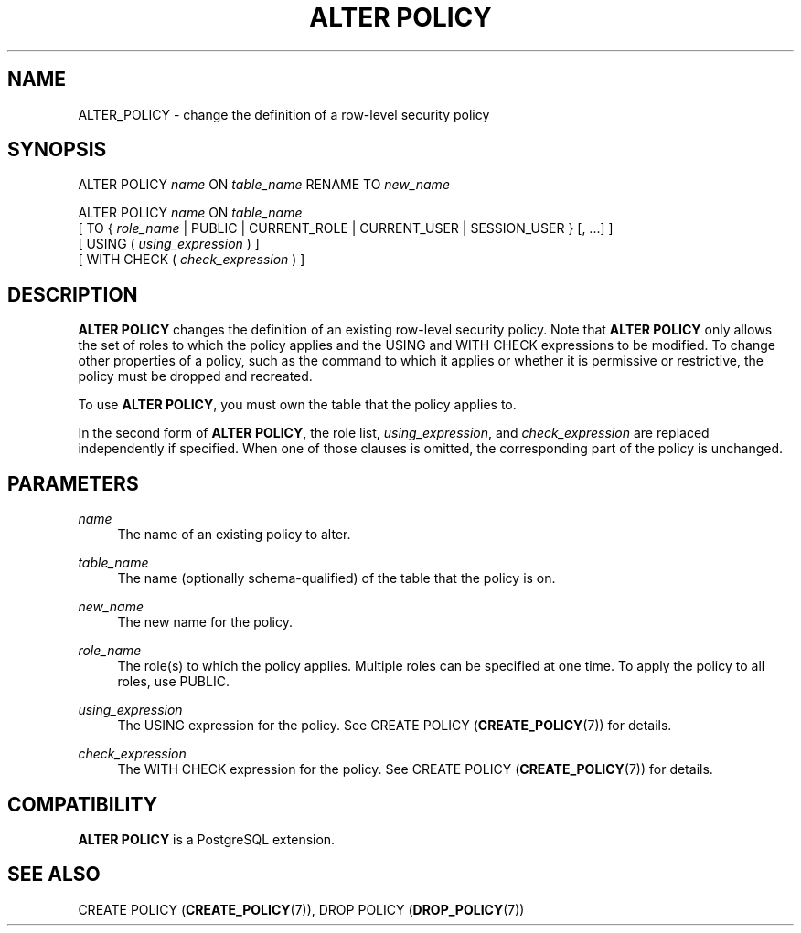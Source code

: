 '\" t
.\"     Title: ALTER POLICY
.\"    Author: The PostgreSQL Global Development Group
.\" Generator: DocBook XSL Stylesheets vsnapshot <http://docbook.sf.net/>
.\"      Date: 2024
.\"    Manual: PostgreSQL 17.0 Documentation
.\"    Source: PostgreSQL 17.0
.\"  Language: English
.\"
.TH "ALTER POLICY" "7" "2024" "PostgreSQL 17.0" "PostgreSQL 17.0 Documentation"
.\" -----------------------------------------------------------------
.\" * Define some portability stuff
.\" -----------------------------------------------------------------
.\" ~~~~~~~~~~~~~~~~~~~~~~~~~~~~~~~~~~~~~~~~~~~~~~~~~~~~~~~~~~~~~~~~~
.\" http://bugs.debian.org/507673
.\" http://lists.gnu.org/archive/html/groff/2009-02/msg00013.html
.\" ~~~~~~~~~~~~~~~~~~~~~~~~~~~~~~~~~~~~~~~~~~~~~~~~~~~~~~~~~~~~~~~~~
.ie \n(.g .ds Aq \(aq
.el       .ds Aq '
.\" -----------------------------------------------------------------
.\" * set default formatting
.\" -----------------------------------------------------------------
.\" disable hyphenation
.nh
.\" disable justification (adjust text to left margin only)
.ad l
.\" -----------------------------------------------------------------
.\" * MAIN CONTENT STARTS HERE *
.\" -----------------------------------------------------------------
.SH "NAME"
ALTER_POLICY \- change the definition of a row\-level security policy
.SH "SYNOPSIS"
.sp
.nf
ALTER POLICY \fIname\fR ON \fItable_name\fR RENAME TO \fInew_name\fR

ALTER POLICY \fIname\fR ON \fItable_name\fR
    [ TO { \fIrole_name\fR | PUBLIC | CURRENT_ROLE | CURRENT_USER | SESSION_USER } [, \&.\&.\&.] ]
    [ USING ( \fIusing_expression\fR ) ]
    [ WITH CHECK ( \fIcheck_expression\fR ) ]
.fi
.SH "DESCRIPTION"
.PP
\fBALTER POLICY\fR
changes the definition of an existing row\-level security policy\&. Note that
\fBALTER POLICY\fR
only allows the set of roles to which the policy applies and the
USING
and
WITH CHECK
expressions to be modified\&. To change other properties of a policy, such as the command to which it applies or whether it is permissive or restrictive, the policy must be dropped and recreated\&.
.PP
To use
\fBALTER POLICY\fR, you must own the table that the policy applies to\&.
.PP
In the second form of
\fBALTER POLICY\fR, the role list,
\fIusing_expression\fR, and
\fIcheck_expression\fR
are replaced independently if specified\&. When one of those clauses is omitted, the corresponding part of the policy is unchanged\&.
.SH "PARAMETERS"
.PP
\fIname\fR
.RS 4
The name of an existing policy to alter\&.
.RE
.PP
\fItable_name\fR
.RS 4
The name (optionally schema\-qualified) of the table that the policy is on\&.
.RE
.PP
\fInew_name\fR
.RS 4
The new name for the policy\&.
.RE
.PP
\fIrole_name\fR
.RS 4
The role(s) to which the policy applies\&. Multiple roles can be specified at one time\&. To apply the policy to all roles, use
PUBLIC\&.
.RE
.PP
\fIusing_expression\fR
.RS 4
The
USING
expression for the policy\&. See
CREATE POLICY (\fBCREATE_POLICY\fR(7))
for details\&.
.RE
.PP
\fIcheck_expression\fR
.RS 4
The
WITH CHECK
expression for the policy\&. See
CREATE POLICY (\fBCREATE_POLICY\fR(7))
for details\&.
.RE
.SH "COMPATIBILITY"
.PP
\fBALTER POLICY\fR
is a
PostgreSQL
extension\&.
.SH "SEE ALSO"
CREATE POLICY (\fBCREATE_POLICY\fR(7)), DROP POLICY (\fBDROP_POLICY\fR(7))
